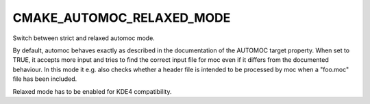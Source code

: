 CMAKE_AUTOMOC_RELAXED_MODE
--------------------------

Switch between strict and relaxed automoc mode.

By default, automoc behaves exactly as described in the documentation
of the AUTOMOC target property.  When set to TRUE, it accepts more
input and tries to find the correct input file for moc even if it
differs from the documented behaviour.  In this mode it e.g.  also
checks whether a header file is intended to be processed by moc when a
"foo.moc" file has been included.

Relaxed mode has to be enabled for KDE4 compatibility.
